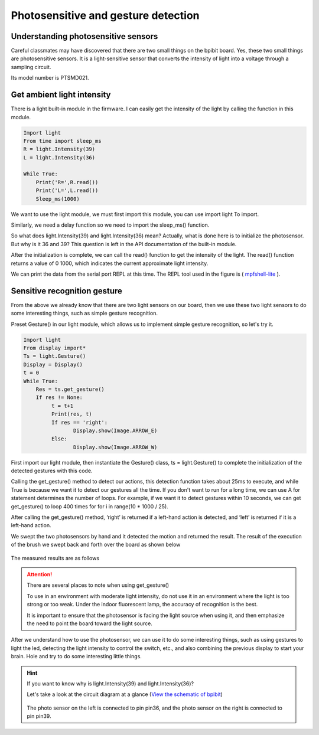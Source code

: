 Photosensitive and gesture detection
==============================================================

Understanding photosensitive sensors
---------------------------

Careful classmates may have discovered that there are two small things on the bpibit board. Yes, these two small things are photosensitive sensors. It is a light-sensitive sensor that converts the intensity of light into a voltage through a sampling circuit.

.. image:: light/bpi.png

Its model number is PTSMD021.

.. image:: light/ptsmd021.png

Get ambient light intensity
---------------------------

There is a light built-in module in the firmware. I can easily get the intensity of the light by calling the function in this module.

.. code:: python

    Import light
    From time import sleep_ms
    R = light.Intensity(39)
    L = light.Intensity(36)

    While True:
        Print('R=',R.read())
        Print('L=',L.read())
        Sleep_ms(1000)

We want to use the light module, we must first import this module, you can use import light
To import.

Similarly, we need a delay function so we need to import the sleep_ms() function.

So what does light.Intensity(39) and light.Intensity(36) mean? Actually, what is done here is to initialize the photosensor. But why is it 36 ​​and 39? This question is left in the API documentation of the built-in module.

After the initialization is complete, we can call the read() function to get the intensity of the light. The read() function returns a value of 0 1000, which indicates the current approximate light intensity.

We can print the data from the serial port REPL at this time. The REPL tool used in the figure is ( `mpfshell-lite <https://github.com/BPI-STEAM/mpfshell-lite>`_ ).

.. image:: light/message.png

Sensitive recognition gesture
---------------------------

From the above we already know that there are two light sensors on our board, then we use these two light sensors to do some interesting things, such as simple gesture recognition.

Preset Gesture() in our light module, which allows us to implement simple gesture recognition, so let's try it.

.. code:: python

    Import light
    From display import*
    Ts = light.Gesture()
    Display = Display()
    t = 0
    While True:
        Res = ts.get_gesture()
        If res != None:
             t = t+1
             Print(res, t)
             If res == 'right':
                    Display.show(Image.ARROW_E)
             Else:
                    Display.show(Image.ARROW_W)

First import our light module, then instantiate the Gesture() class, ts = light.Gesture() to complete the initialization of the detected gestures with this code.

Calling the get_gesture() method to detect our actions, this detection function takes about 25ms to execute, and while True is because we want it to detect our gestures all the time. If you don't want to run for a long time, we can use A for statement determines the number of loops. For example, if we want it to detect gestures within 10 seconds, we can get get_gesture() to loop 400 times for for i in range(10 * 1000 / 25).

After calling the get_gesture() method, ‘right’ is returned if a left-hand action is detected, and ‘left’ is returned if it is a left-hand action.

We swept the two photosensors by hand and it detected the motion and returned the result. The result of the execution of the brush we swept back and forth over the board as shown below

.. figure:: light/message1.png

The measured results are as follows

.. figure:: light/light.gif

.. Attention::

    There are several places to note when using get_gesture()

    To use in an environment with moderate light intensity, do not use it in an environment where the light is too strong or too weak. Under the indoor fluorescent lamp, the accuracy of recognition is the best.

    It is important to ensure that the photosensor is facing the light source when using it, and then emphasize the need to point the board toward the light source.

After we understand how to use the photosensor, we can use it to do some interesting things, such as using gestures to light the led, detecting the light intensity to control the switch, etc., and also combining the previous display to start your brain. Hole and try to do some interesting little things.

.. Hint::

    If you want to know why is light.Intensity(39) and light.Intensity(36)?

    Let's take a look at the circuit diagram at a glance (`View the schematic of bpibit`_)

    .. figure:: light/sensor.png

    The photo sensor on the left is connected to pin pin36, and the photo sensor on the right is connected to pin pin39.

    .. _View the schematic of bpibit: https://github.com/BPI-STEAM/BPI-BIT/blob/master/doc/BPI-WEBDUINO-BIT-V1_4.pdf